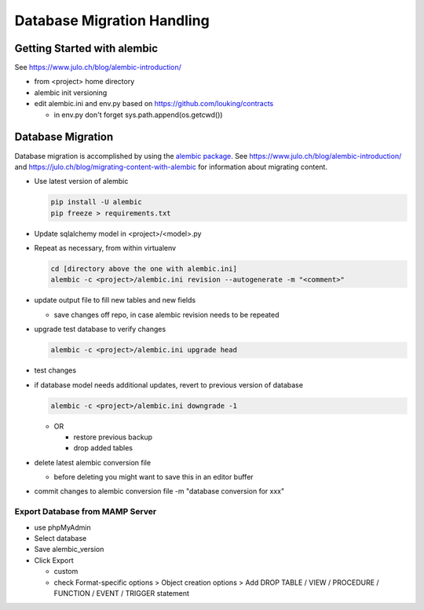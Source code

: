 Database Migration Handling
+++++++++++++++++++++++++++++++++

Getting Started with alembic
----------------------------

See https://www.julo.ch/blog/alembic-introduction/

-  from <project> home directory
-  alembic init versioning
-  edit alembic.ini and env.py based on https://github.com/louking/contracts

   -  in env.py don't forget sys.path.append(os.getcwd())

Database Migration
------------------

Database migration is accomplished by using the `alembic
package <https://pypi.python.org/pypi/alembic>`__. See
https://www.julo.ch/blog/alembic-introduction/ and
https://julo.ch/blog/migrating-content-with-alembic for information
about migrating content.

-   Use latest version of alembic

    .. code-block:: shell

       pip install -U alembic
       pip freeze > requirements.txt

-   Update sqlalchemy model in <project>/<model>.py
-   Repeat as necessary, from within virtualenv

    .. code-block:: shell

       cd [directory above the one with alembic.ini]
       alembic -c <project>/alembic.ini revision --autogenerate -m "<comment>"

-   update output file to fill new tables and new fields

    -  save changes off repo, in case alembic revision needs to be repeated

-   upgrade test database to verify changes

    .. code-block:: shell

       alembic -c <project>/alembic.ini upgrade head

-   test changes
-   if database model needs additional updates, revert to previous version of database

    .. code-block:: shell

         alembic -c <project>/alembic.ini downgrade -1

    -   OR

        -  restore previous backup
        -  drop added tables

-   delete latest alembic conversion file

    -  before deleting you might want to save this in an editor buffer

-  commit changes to alembic conversion file -m "database conversion for xxx"

Export Database from MAMP Server
================================

-  use phpMyAdmin
-  Select database
-  Save alembic_version
-  Click Export

   -  custom
   -  check Format-specific options > Object creation options > Add DROP TABLE / VIEW / PROCEDURE / FUNCTION / EVENT / TRIGGER statement
